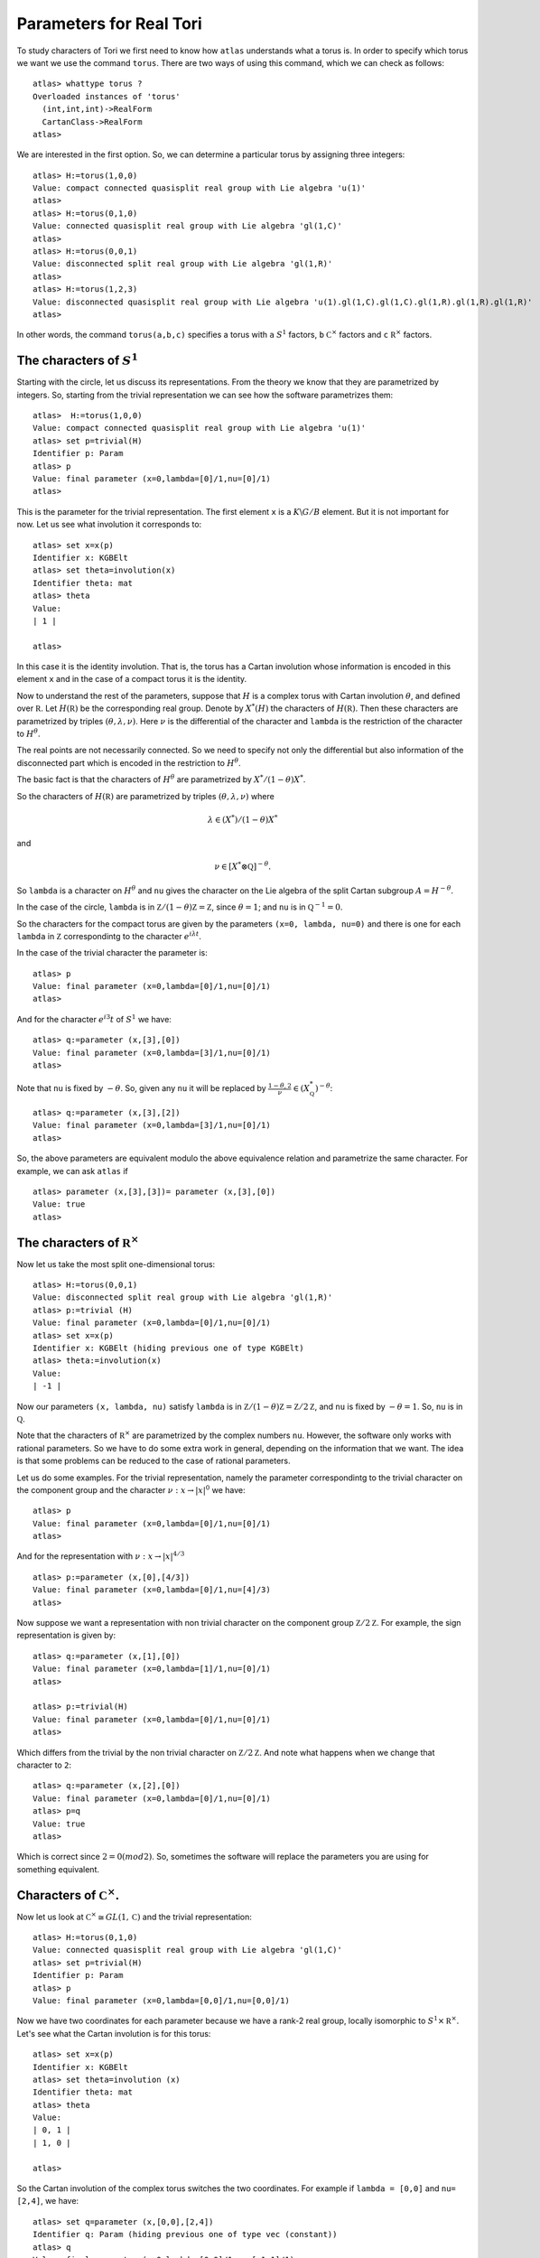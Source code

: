 Parameters for Real Tori
==========================

To study characters of Tori we first need to know how ``atlas``
understands what a torus is. In order to specify which torus we want
we use the command ``torus``. There are two ways of using this
command, which we can check as follows::

	atlas> whattype torus ?
	Overloaded instances of 'torus'
	  (int,int,int)->RealForm
	  CartanClass->RealForm
 	atlas>

We are interested in the first option. So, we can determine a
particular torus by assigning three integers::

   atlas> H:=torus(1,0,0)
   Value: compact connected quasisplit real group with Lie algebra 'u(1)'
   atlas>
   atlas> H:=torus(0,1,0)
   Value: connected quasisplit real group with Lie algebra 'gl(1,C)'
   atlas>
   atlas> H:=torus(0,0,1)
   Value: disconnected split real group with Lie algebra 'gl(1,R)'
   atlas>
   atlas> H:=torus(1,2,3)
   Value: disconnected quasisplit real group with Lie algebra 'u(1).gl(1,C).gl(1,C).gl(1,R).gl(1,R).gl(1,R)'
   atlas> 

In other words, the command ``torus(a,b,c)`` specifies a torus with
``a`` :math:`S^1` factors, ``b`` :math:`{\mathbb C}^{\times }` factors
and ``c`` :math:`{\mathbb R}^{\times }` factors.

The characters of :math:`S^1`
------------------------------

Starting with the circle, let us discuss its representations. From the
theory we know that they are parametrized by integers. So, starting
from the trivial representation we can see how the software
parametrizes them::

	 atlas>  H:=torus(1,0,0)
	 Value: compact connected quasisplit real group with Lie algebra 'u(1)'
	 atlas> set p=trivial(H)
	 Identifier p: Param
	 atlas> p
	 Value: final parameter (x=0,lambda=[0]/1,nu=[0]/1)
	 atlas>

This is the parameter for the trivial representation. The first
element ``x`` is a :math:`K\backslash G/B` element. But it is not important for now. Let
us see what involution it corresponds to::

   atlas> set x=x(p)
   Identifier x: KGBElt 
   atlas> set theta=involution(x)
   Identifier theta: mat
   atlas> theta
   Value: 
   | 1 |

   atlas> 

In this case it is the identity involution. That is, the torus has a
Cartan involution whose information is encoded in this element ``x``
and in the case of a compact torus it is the identity.

Now to understand the rest of the parameters, suppose that :math:`H`
is a complex torus with Cartan involution :math:`\theta`, and defined
over :math:`\mathbb R`. Let :math:`H(\mathbb R )` be the corresponding
real group. Denote by :math:`X^* (H)` the characters of
:math:`H(\mathbb R )`. Then these characters are parametrized by
triples :math:`(\theta, \lambda ,\nu)`. Here :math:`\nu` is the
differential of the character and ``lambda`` is the restriction of the
character to :math:`H^{\theta}`.

The real points are not necessarily connected. So we need to specify
not only the differential but also information of the disconnected
part which is encoded in the restriction to :math:`H^{\theta}`.

The basic fact is that the characters of :math:`H^{\theta}` are
parametrized by :math:`X^*/(1-\theta)X^*`.

So the characters of :math:`H(\mathbb R )` are parametrized by triples
:math:`(\theta, \lambda, \nu)` where 

.. math:: \lambda \in(X^* )/(1-\theta )X^*

and 

.. math:: \nu \in [X^*\otimes \mathbb Q]^{-\theta}.
 
So ``lambda`` is a character on :math:`H^\theta` and ``nu`` gives the
character on the Lie algebra of the split Cartan subgroup
:math:`A=H^{-\theta}`.

In the case of the circle, ``lambda`` is in :math:`\mathbb Z/(1-\theta
){\mathbb Z}=\mathbb Z`, since :math:`\theta =1`; and ``nu`` is in
:math:`{\mathbb Q}^{-1}=0`.

So the characters for the compact torus are given by the parameters
``(x=0, lambda, nu=0)`` and there is one for each ``lambda`` in
:math:`\mathbb Z` correspondintg to the character :math:`e^{i\lambda
t}`.

In the case of the trivial character the parameter is::

   atlas> p
   Value: final parameter (x=0,lambda=[0]/1,nu=[0]/1)
   atlas>

And for the character :math:`e^{i 3} t` of :math:`S^1` we have::

    atlas> q:=parameter (x,[3],[0])
    Value: final parameter (x=0,lambda=[3]/1,nu=[0]/1)
    atlas> 

Note that ``nu`` is fixed by :math:`-\theta`. So, given any ``nu`` it will
be replaced by :math:`\frac{1-\theta,2} \nu \in (X^*_{\mathbb Q})^{-\theta}`::

    atlas> q:=parameter (x,[3],[2])
    Value: final parameter (x=0,lambda=[3]/1,nu=[0]/1)
    atlas> 

So, the above parameters are equivalent modulo the above equivalence relation and parametrize the same character. For example, we can ask ``atlas`` if ::

   atlas> parameter (x,[3],[3])= parameter (x,[3],[0])
   Value: true
   atlas> 

The characters of :math:`{\mathbb R}^{\times}`
----------------------------------------------

Now let us take the most split one-dimensional torus::

    atlas> H:=torus(0,0,1)
    Value: disconnected split real group with Lie algebra 'gl(1,R)'
    atlas> p:=trivial (H)
    Value: final parameter (x=0,lambda=[0]/1,nu=[0]/1)
    atlas> set x=x(p)
    Identifier x: KGBElt (hiding previous one of type KGBElt)
    atlas> theta:=involution(x)
    Value: 
    | -1 |

Now our parameters ``(x, lambda, nu)`` satisfy ``lambda`` is in
:math:`{\mathbb Z}/(1-\theta){\mathbb Z}=\mathbb Z/2{\mathbb Z}`, and ``nu``
is fixed by :math:`-\theta=1`. So, ``nu`` is in :math:`\mathbb Q`.

Note that the characters of :math:`{\mathbb R}^{\times}` are parametrized by the complex
numbers ``nu``. However, the software only works with rational
parameters. So we have to do some extra work in general, depending on
the information that we want. The idea is that some problems can be
reduced to the case of rational parameters.

Let us do some examples. For the trivial representation, namely the parameter
correspondintg to the trivial character on the component group and the character :math:`\nu :x \rightarrow |x|^0` we have::

     atlas> p
     Value: final parameter (x=0,lambda=[0]/1,nu=[0]/1)
     atlas>

And for the representation with :math:`\nu :x \rightarrow |x|^{4/3}` ::

    atlas> p:=parameter (x,[0],[4/3])
    Value: final parameter (x=0,lambda=[0]/1,nu=[4]/3)
    atlas>

Now suppose we want a representation with non trivial character on the
component group :math:`{\mathbb Z}/2{\mathbb Z}`. For example, the
sign representation is given by::

    atlas> q:=parameter (x,[1],[0])
    Value: final parameter (x=0,lambda=[1]/1,nu=[0]/1)
    atlas>

    atlas> p:=trivial(H)
    Value: final parameter (x=0,lambda=[0]/1,nu=[0]/1)
    atlas> 


Which differs from the trivial by the non trivial character on
:math:`{\mathbb Z}/2{\mathbb Z}`. And note what happens when we change that
character to ``2``::

      atlas> q:=parameter (x,[2],[0])
      Value: final parameter (x=0,lambda=[0]/1,nu=[0]/1)
      atlas> p=q
      Value: true
      atlas>

Which is correct since :math:`2=0(mod2)`. So, sometimes the software will replace the parameters you are using for something equivalent.

Characters of :math:`{\mathbb C}^{\times}`.
-------------------------------------------

Now let us look at :math:`{\mathbb C}^{\times} \cong GL(1, \mathbb C)` and
the trivial representation::

    atlas> H:=torus(0,1,0)
    Value: connected quasisplit real group with Lie algebra 'gl(1,C)'
    atlas> set p=trivial(H)
    Identifier p: Param
    atlas> p
    Value: final parameter (x=0,lambda=[0,0]/1,nu=[0,0]/1)

Now we have two coordinates for each parameter because we have a rank-2
real group, locally isomorphic to  :math:`S^1 \times {\mathbb R}^{\times}`. Let's see what the Cartan involution is for this torus::

    atlas> set x=x(p)
    Identifier x: KGBElt
    atlas> set theta=involution (x)
    Identifier theta: mat
    atlas> theta
    Value: 
    | 0, 1 |
    | 1, 0 |
    
    atlas> 

So the Cartan involution of the complex torus switches the two coordinates.
For example if ``lambda = [0,0]`` and ``nu= [2,4]``, we have::

    atlas> set q=parameter (x,[0,0],[2,4])
    Identifier q: Param (hiding previous one of type vec (constant))
    atlas> q
    Value: final parameter (x=0,lambda=[0,0]/1,nu=[-1,1]/1)
    atlas> 

Here the software leaves ``lambda`` as ``[0,0]`` and it changes ``nu`` to
``[-1,1]``.  Which makes sense since``nu`` is fixed by :math:`-\theta` so it changed ``nu`` to :math:`\frac{1-\theta,2} \nu`::

	atlas> (1-theta)*[2,4]/2
	Value: [ -1,  1 ]/1
	atlas>

So, in fact for this group the ``nu`` will always look like ``[x,-x]``::

    atlas> set q=parameter (x,[0,0],[3,-3])
    Identifier q: Param (hiding previous one of type Param)
    atlas> q
    Value: final parameter (x=0,lambda=[0,0]/1,nu=[3,-3]/1)
    atlas> 
    atlas> set q=parameter (x,[0,0],[3,3])
    Identifier q: Param (hiding previous one of type Param)
    atlas> q
    Value: final parameter (x=0,lambda=[0,0]/1,nu=[0,0]/1)
    atlas>


On the other hand, we can change lambda::

   atlas> set q=parameter (x,[1,0],[0,0])
   Identifier q: Param (hiding previous one of type Param)
   atlas> q
   Value: final parameter (x=0,lambda=[1,0]/1,nu=[0,0]/1)
   atlas> set q=parameter (x,[0,1],[0,0])
   Identifier q: Param (hiding previous one of type Param)
   atlas> q
   Value: final parameter (x=0,lambda=[1,0]/1,nu=[0,0]/1)
   atlas>

As we would expect since these two representations are equivalent modulo :math:`1-\theta`

So, The representations of :math:`{\mathbb C}^{\times}` are given by :math:`{\mathbb Z}^2 /(1-\theta) {\mathbb Z}^2` and :math:`\mathbb Q`


